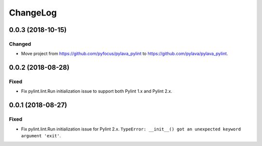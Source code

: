 *********
ChangeLog
*********


0.0.3 (2018-10-15)
==================

Changed
-------

- Move project from https://github.com/pyfocus/pylava_pylint to
  https://github.com/pylava/pylava_pylint.


0.0.2 (2018-08-28)
==================

Fixed
-----

- Fix pylint.lint.Run initialization issue to support both Pylint 1.x
  and Pylint 2.x.


0.0.1 (2018-08-27)
==================

Fixed
-----

- Fix pylint.lint.Run initialization issue for Pylint 2.x.
  ``TypeError: __init__() got an unexpected keyword argument 'exit'``.
